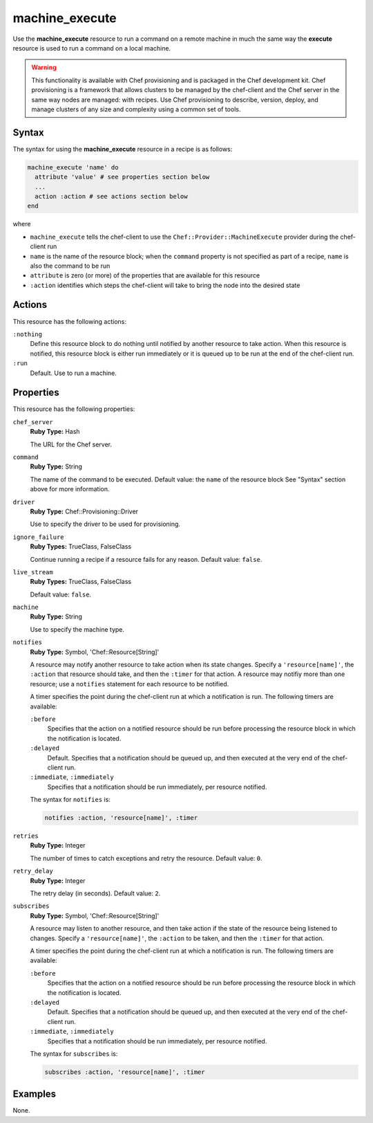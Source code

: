 

=====================================================
machine_execute
=====================================================

.. tag resource_machine_execute_summary

Use the **machine_execute** resource to run a command on a remote machine in much the same way the **execute** resource is used to run a command on a local machine.

.. end_tag

.. warning:: .. tag notes_provisioning

             This functionality is available with Chef provisioning and is packaged in the Chef development kit. Chef provisioning is a framework that allows clusters to be managed by the chef-client and the Chef server in the same way nodes are managed: with recipes. Use Chef provisioning to describe, version, deploy, and manage clusters of any size and complexity using a common set of tools.

             .. end_tag

Syntax
=====================================================
.. tag resource_machine_execute_syntax

The syntax for using the **machine_execute** resource in a recipe is as follows:

.. code-block:: ruby

   machine_execute 'name' do
     attribute 'value' # see properties section below
     ...
     action :action # see actions section below
   end

where

* ``machine_execute`` tells the chef-client to use the ``Chef::Provider::MachineExecute`` provider during the chef-client run
* ``name`` is the name of the resource block; when the ``command`` property is not specified as part of a recipe, ``name`` is also the command to be run
* ``attribute`` is zero (or more) of the properties that are available for this resource
* ``:action`` identifies which steps the chef-client will take to bring the node into the desired state

.. end_tag

Actions
=====================================================
.. tag resource_machine_execute_actions

This resource has the following actions:

``:nothing``
   .. tag resources_common_actions_nothing

   Define this resource block to do nothing until notified by another resource to take action. When this resource is notified, this resource block is either run immediately or it is queued up to be run at the end of the chef-client run.

   .. end_tag

``:run``
   Default. Use to run a machine.

.. end_tag

Properties
=====================================================
.. tag resource_machine_execute_attributes

This resource has the following properties:

``chef_server``
   **Ruby Type:** Hash

   The URL for the Chef server.

``command``
   **Ruby Type:** String

   The name of the command to be executed. Default value: the ``name`` of the resource block See "Syntax" section above for more information.

``driver``
   **Ruby Type:** Chef::Provisioning::Driver

   Use to specify the driver to be used for provisioning.

``ignore_failure``
   **Ruby Types:** TrueClass, FalseClass

   Continue running a recipe if a resource fails for any reason. Default value: ``false``.

``live_stream``
   **Ruby Types:** TrueClass, FalseClass

   Default value: ``false``.

``machine``
   **Ruby Type:** String

   Use to specify the machine type.

``notifies``
   **Ruby Type:** Symbol, 'Chef::Resource[String]'

   .. tag resources_common_notification_notifies

   A resource may notify another resource to take action when its state changes. Specify a ``'resource[name]'``, the ``:action`` that resource should take, and then the ``:timer`` for that action. A resource may notifiy more than one resource; use a ``notifies`` statement for each resource to be notified.

   .. end_tag

   .. tag resources_common_notification_timers

   A timer specifies the point during the chef-client run at which a notification is run. The following timers are available:

   ``:before``
      Specifies that the action on a notified resource should be run before processing the resource block in which the notification is located.

   ``:delayed``
      Default. Specifies that a notification should be queued up, and then executed at the very end of the chef-client run.

   ``:immediate``, ``:immediately``
      Specifies that a notification should be run immediately, per resource notified.

   .. end_tag

   .. tag resources_common_notification_notifies_syntax

   The syntax for ``notifies`` is:

   .. code-block:: ruby

      notifies :action, 'resource[name]', :timer

   .. end_tag

``retries``
   **Ruby Type:** Integer

   The number of times to catch exceptions and retry the resource. Default value: ``0``.

``retry_delay``
   **Ruby Type:** Integer

   The retry delay (in seconds). Default value: ``2``.

``subscribes``
   **Ruby Type:** Symbol, 'Chef::Resource[String]'

   .. tag resources_common_notification_subscribes

   A resource may listen to another resource, and then take action if the state of the resource being listened to changes. Specify a ``'resource[name]'``, the ``:action`` to be taken, and then the ``:timer`` for that action.

   .. end_tag

   .. tag resources_common_notification_timers

   A timer specifies the point during the chef-client run at which a notification is run. The following timers are available:

   ``:before``
      Specifies that the action on a notified resource should be run before processing the resource block in which the notification is located.

   ``:delayed``
      Default. Specifies that a notification should be queued up, and then executed at the very end of the chef-client run.

   ``:immediate``, ``:immediately``
      Specifies that a notification should be run immediately, per resource notified.

   .. end_tag

   .. tag resources_common_notification_subscribes_syntax

   The syntax for ``subscribes`` is:

   .. code-block:: ruby

      subscribes :action, 'resource[name]', :timer

   .. end_tag

.. end_tag

.. 
.. Providers
.. =====================================================
.. .. include:: ../../includes_resources_common/includes_resources_common_provider.rst
.. 
.. .. include:: ../../includes_resources_common/includes_resources_common_provider_attributes.rst
.. 
.. .. include:: ../../includes_resources/includes_resource_machine_execute_providers.rst
..

Examples
=====================================================
None.
